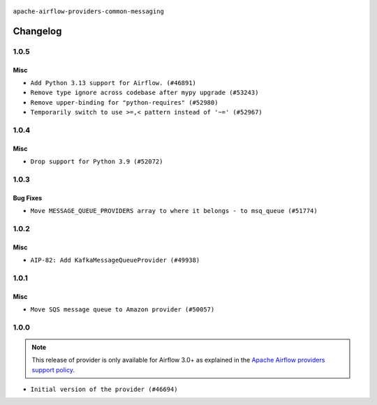  .. Licensed to the Apache Software Foundation (ASF) under one
    or more contributor license agreements.  See the NOTICE file
    distributed with this work for additional information
    regarding copyright ownership.  The ASF licenses this file
    to you under the Apache License, Version 2.0 (the
    "License"); you may not use this file except in compliance
    with the License.  You may obtain a copy of the License at

 ..   http://www.apache.org/licenses/LICENSE-2.0

 .. Unless required by applicable law or agreed to in writing,
    software distributed under the License is distributed on an
    "AS IS" BASIS, WITHOUT WARRANTIES OR CONDITIONS OF ANY
    KIND, either express or implied.  See the License for the
    specific language governing permissions and limitations
    under the License.

.. NOTE TO CONTRIBUTORS:
    Please, only add notes to the Changelog just below the "Changelog" header when there are some breaking changes
    and you want to add an explanation to the users on how they are supposed to deal with them.
    The changelog is updated and maintained semi-automatically by release manager.

``apache-airflow-providers-common-messaging``

Changelog
---------

1.0.5
.....

Misc
~~~~

* ``Add Python 3.13 support for Airflow. (#46891)``
* ``Remove type ignore across codebase after mypy upgrade (#53243)``
* ``Remove upper-binding for "python-requires" (#52980)``
* ``Temporarily switch to use >=,< pattern instead of '~=' (#52967)``

.. Below changes are excluded from the changelog. Move them to
   appropriate section above if needed. Do not delete the lines(!):

1.0.4
.....

Misc
~~~~

* ``Drop support for Python 3.9 (#52072)``

.. Below changes are excluded from the changelog. Move them to
   appropriate section above if needed. Do not delete the lines(!):

1.0.3
.....

Bug Fixes
~~~~~~~~~

* ``Move MESSAGE_QUEUE_PROVIDERS array to where it belongs - to msq_queue (#51774)``

.. Below changes are excluded from the changelog. Move them to
   appropriate section above if needed. Do not delete the lines(!):

1.0.2
.....

Misc
~~~~

* ``AIP-82: Add KafkaMessageQueueProvider (#49938)``

.. Below changes are excluded from the changelog. Move them to
   appropriate section above if needed. Do not delete the lines(!):
   * ``Update description of provider.yaml dependencies (#50231)``

1.0.1
.....

Misc
~~~~

* ``Move SQS message queue to Amazon provider (#50057)``

.. Below changes are excluded from the changelog. Move them to
   appropriate section above if needed. Do not delete the lines(!):
   * ``Fix version of common.messaging to 1.0.1 (#50099)``
   * ``Add back missing '[sources]' link in generated documentation's includes (#49978)``
   * ``Avoid committing history for providers (#49907)``
   * ``Prepare docs for Apr 3rd wave of providers (#49338)``
   * ``Move SQS message queue code example from core to provider docs (#49208)``

1.0.0
.....

.. note::
  This release of provider is only available for Airflow 3.0+ as explained in the
  `Apache Airflow providers support policy <https://github.com/apache/airflow/blob/main/PROVIDERS.rst#minimum-supported-version-of-airflow-for-community-managed-providers>`_.

* ``Initial version of the provider (#46694)``
